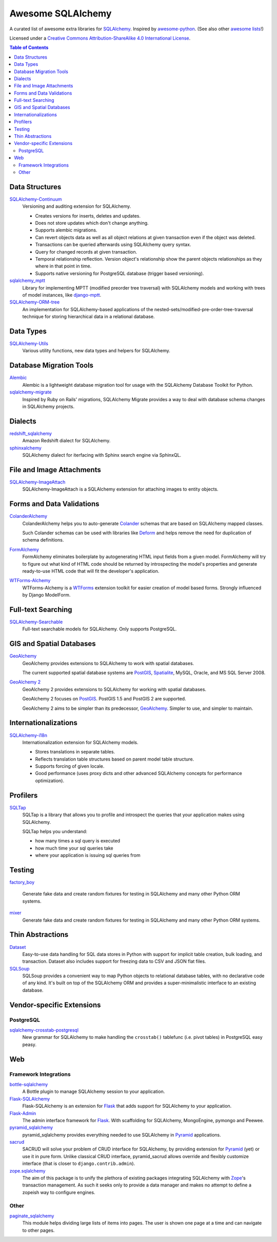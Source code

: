 Awesome SQLAlchemy
==================

A curated list of awesome extra libraries for SQLAlchemy_.  Inspired by
awesome-python_.  (See also other `awesome lists`__!)

Licensed under a `Creative Commons Attribution-ShareAlike 4.0 International
License`__.

.. _SQLAlchemy: http://www.sqlalchemy.org/
.. _awesome-python: https://github.com/vinta/awesome-python
__ https://github.com/sindresorhus/awesome
__ http://creativecommons.org/licenses/by-sa/4.0/

.. contents:: Table of Contents
   :backlinks: none
   :depth: 3


Data Structures
---------------

SQLAlchemy-Continuum_
   Versioning and auditing extension for SQLAlchemy.

   - Creates versions for inserts, deletes and updates.
   - Does not store updates which don't change anything.
   - Supports alembic migrations.
   - Can revert objects data as well as all object relations at given
     transaction even if the object was deleted.
   - Transactions can be queried afterwards using SQLAlchemy query syntax.
   - Query for changed records at given transaction.
   - Temporal relationship reflection. Version object's relationship show
     the parent objects relationships as they where in that point in time.
   - Supports native versioning for PostgreSQL database (trigger based
     versioning).

sqlalchemy_mptt_
   Library for implementing MPTT (modified preorder tree traversal) with
   SQLAlchemy models and working with trees of model instances,
   like django-mptt_.

SQLAlchemy-ORM-tree_
   An implementation for SQLAlchemy-based applications of
   the nested-sets/modified-pre-order-tree-traversal technique for
   storing hierarchical data in a relational database.

.. _django-mptt: https://github.com/django-mptt/django-mptt/
.. _SQLAlchemy-Continuum: https://sqlalchemy-continuum.readthedocs.org/
.. _sqlalchemy_mptt: http://sqlalchemy-mptt.readthedocs.org/en/latest/
.. _SQLAlchemy-ORM-tree: https://sqlalchemy-orm-tree.readthedocs.org/


Data Types
----------

SQLAlchemy-Utils_
   Various utility functions, new data types and helpers for SQLAlchemy.

.. _SQLAlchemy-Utils: https://sqlalchemy-utils.readthedocs.org/


Database Migration Tools
------------------------

Alembic_
   Alembic is a lightweight database migration tool for usage with the
   SQLAlchemy Database Toolkit for Python.

sqlalchemy-migrate_
   Inspired by Ruby on Rails' migrations, SQLAlchemy Migrate provides
   a way to deal with database schema changes in SQLAlchemy projects.

.. _Alembic: https://alembic.readthedocs.org/
.. _sqlalchemy-migrate: https://sqlalchemy-migrate.readthedocs.org/


Dialects
--------

redshift_sqlalchemy_
   Amazon Redshift dialect for SQLAlchemy.

sphinxalchemy_
   SQLAlchemy dialect for iterfacing with Sphinx search engine via
   SphinxQL.

.. _redshift_sqlalchemy: https://github.com/binarydud/redshift_sqlalchemy
.. _sphinxalchemy: https://sphinxalchemy.readthedocs.org/


File and Image Attachments
--------------------------

SQLAlchemy-ImageAttach_
   SQLAlchemy-ImageAttach is a SQLAlchemy extension for attaching images
   to entity objects.

.. _SQLAlchemy-ImageAttach: https://sqlalchemy-imageattach.readthedocs.org/


Forms and Data Validations
--------------------------

ColanderAlchemy_
   ColanderAlchemy helps you to auto-generate Colander_ schemas that are based
   on SQLAlchemy mapped classes.

   Such Colander schemas can be used with libraries like Deform_ and helps
   remove the need for duplication of schema definitions.

FormAlchemy_
   FormAlchemy eliminates boilerplate by autogenerating HTML input fields from a
   given model. FormAlchemy will try to figure out what kind of HTML code should
   be returned by introspecting the model's properties and generate ready-to-use
   HTML code that will fit the developer's application.

WTForms-Alchemy_
   WTForms-Alchemy is a WTForms_ extension toolkit for easier creation of
   model based forms.  Strongly influenced by Django ModelForm.

.. _Colander: http://docs.pylonsproject.org/projects/colander/
.. _ColanderAlchemy: https://github.com/stefanofontanelli/ColanderAlchemy
.. _Deform: http://docs.pylonsproject.org/projects/deform/
.. _FormAlchemy: http://formalchemy.org/
.. _WTForms: https://wtforms.readthedocs.org/
.. _WTForms-Alchemy: https://wtforms-alchemy.readthedocs.org/


Full-text Searching
-------------------

SQLAlchemy-Searchable_
   Full-text searchable models for SQLAlchemy. Only supports PostgreSQL.

.. _SQLAlchemy-Searchable: https://sqlalchemy-searchable.readthedocs.org/


GIS and Spatial Databases
-------------------------

GeoAlchemy_
   GeoAlchemy provides extensions to SQLAlchemy to work with spatial databases.

   The current supported spatial database systems are PostGIS_, Spatialite_,
   MySQL, Oracle, and MS SQL Server 2008.

`GeoAlchemy 2`_
   GeoAlchemy 2 provides extensions to SQLAlchemy for working with
   spatial databases.

   GeoAlchemy 2 focuses on PostGIS_.  PostGIS 1.5 and PostGIS 2 are supported.

   GeoAlchemy 2 aims to be simpler than its predecessor, GeoAlchemy_.
   Simpler to use, and simpler to maintain.

.. _GeoAlchemy: https://geoalchemy.readthedocs.org/
.. _GeoAlchemy 2: https://geoalchemy-2.readthedocs.org/
.. _PostGIS: http://postgis.refractions.net/
.. _Spatialite: http://www.gaia-gis.it/spatialite/


Internationalizations
---------------------

SQLAlchemy-i18n_
   Internationalization extension for SQLAlchemy models.


   - Stores translations in separate tables.
   - Reflects translation table structures based on
     parent model table structure.
   - Supports forcing of given locale.
   - Good performance (uses proxy dicts and other advanced SQLAlchemy
     concepts for performance optimization).

.. _SQLAlchemy-i18n: https://sqlalchemy-i18n.readthedocs.org/


Profilers
---------

SQLTap_
   SQLTap is a library that allows you to profile and introspect the queries
   that your application makes using SQLAlchemy.

   SQLTap helps you understand:

   - how many times a sql query is executed
   - how much time your sql queries take
   - where your application is issuing sql queries from

.. _SQLTap: https://github.com/inconshreveable/sqltap


Testing
-------

factory_boy_
   
   Generate fake data and create random fixtures for testing in SQLAlchemy
   and many other Python ORM systems.

mixer_
   Generate fake data and create random fixtures for testing in SQLAlchemy
   and many other Python ORM systems.

.. _factory_boy: https://github.com/rbarrois/factory_boy
.. _mixer: https://github.com/klen/mixer


Thin Abstractions
-----------------

Dataset_ 
   Easy-to-use data handling for SQL data stores in Python with support for 
   implicit table creation, bulk loading, and transaction. Dataset also 
   includes support for freezing data to CSV and JSON flat files.

SQLSoup_
   SQLSoup provides a convenient way to map Python objects to
   relational database tables, with no declarative code of any kind.
   It's built on top of the SQLAlchemy ORM and provides a super-minimalistic
   interface to an existing database.

.. _Dataset: https://dataset.readthedocs.org/
.. _SQLSoup: https://sqlsoup.readthedocs.org/


Vendor-specific Extensions
--------------------------

PostgreSQL
..........

sqlalchemy-crosstab-postgresql_
   New grammar for SQLAlchemy to make handling the ``crosstab()`` tablefunc
   (i.e. pivot tables) in PostgreSQL easy peasy.

.. _sqlalchemy-crosstab-postgresql:
   https://github.com/makmanalp/sqlalchemy-crosstab-postgresql


Web
---

Framework Integrations
......................

bottle-sqlalchemy_
   A Bottle plugin to manage SQLAlchemy session to your application.

Flask-SQLAlchemy_
   Flask-SQLAlchemy is an extension for Flask_ that adds support for
   SQLAlchemy to your application.

Flask-Admin_
   The admin interface framework for Flask_.
   With scaffolding for SQLAlchemy, MongoEngine, pymongo and Peewee.

pyramid_sqlalchemy_
  pyramid_sqlalchemy provides everything needed to use SQLAlchemy in
  Pyramid_ applications.

sacrud_
   SACRUD will solve your problem of CRUD interface for SQLAlchemy,
   by providing extension for Pyramid_ (yet) or use it in pure form.
   Unlike classical CRUD interface, pyramid_sacrud allows override and
   flexibly customize interface (that is closer to ``django.contrib.admin``).
  
zope.sqlalchemy_
   The aim of this package is to unify the plethora of existing packages
   integrating SQLAlchemy with Zope_'s transaction management.
   As such it seeks only to provide a data manager and makes no attempt
   to define a zopeish way to configure engines.

.. _bottle-sqlalchemy: https://github.com/iurisilvio/bottle-sqlalchemy
.. _Flask: http://flask.pocoo.org/
.. _Flask-SQLAlchemy: https://pythonhosted.org/Flask-SQLAlchemy/
.. _Flask-Admin: https://github.com/mrjoes/flask-admin/
.. _Pyramid: http://www.pylonsproject.org/
.. _pyramid_sqlalchemy: https://pyramid-sqlalchemy.readthedocs.org
.. _sacrud: http://sacrud.readthedocs.org/en/latest/
.. _Zope: http://www.zope.org/
.. _zope.sqlalchemy: https://pypi.python.org/pypi/zope.sqlalchemy


Other
.....

paginate_sqlalchemy_
   This module helps dividing large lists of items into pages.
   The user is shown one page at a time and can navigate to other pages.
   
.. _paginate_sqlalchemy: https://github.com/Pylons/paginate_sqlalchemy
